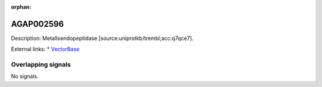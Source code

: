:orphan:

AGAP002596
=============





Description: Metalloendopeptidase [source:uniprotkb/trembl;acc:q7qce7].

External links:
* `VectorBase <https://www.vectorbase.org/Anopheles_gambiae/Gene/Summary?g=AGAP002596>`_

Overlapping signals
-------------------



No signals.



